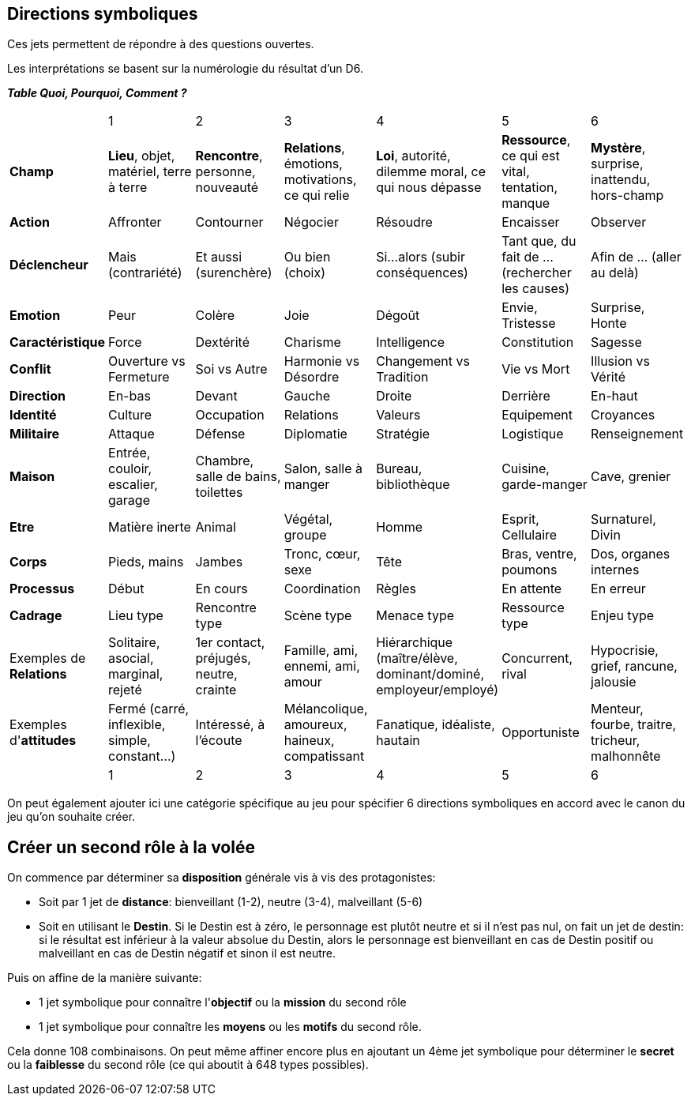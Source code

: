 == Directions symboliques

Ces jets permettent de répondre à des questions ouvertes.

Les interprétations se basent sur la numérologie du résultat d'un D6.

**_Table Quoi, Pourquoi, Comment ?_**

|===

|  |  1 | 2 | 3 | 4 | 5 | 6
| **Champ** | **Lieu**, objet, matériel, terre à terre | **Rencontre**, personne, nouveauté | **Relations**, émotions, motivations, ce qui relie | **Loi**, autorité, dilemme moral, ce qui nous dépasse | **Ressource**, ce qui est vital, tentation, manque | **Mystère**, surprise, inattendu, hors-champ
| **Action** |  Affronter | Contourner | Négocier | Résoudre | Encaisser | Observer
| **Déclencheur**| Mais (contrariété) | Et aussi (surenchère) | Ou bien (choix) | Si...alors (subir conséquences) | Tant que, du fait de ... (rechercher les causes) | Afin de ... (aller au delà)
| **Emotion** | Peur | Colère | Joie |  Dégoût | Envie, Tristesse | Surprise, Honte
| **Caractéristique** | Force | Dextérité | Charisme | Intelligence | Constitution | Sagesse
| **Conflit** | Ouverture vs Fermeture | Soi vs Autre | Harmonie vs Désordre | Changement vs Tradition | Vie vs Mort | Illusion vs Vérité
| **Direction** | En-bas | Devant | Gauche | Droite | Derrière | En-haut
| **Identité** | Culture | Occupation | Relations | Valeurs | Equipement | Croyances
| **Militaire** | Attaque | Défense | Diplomatie | Stratégie | Logistique | Renseignement
| **Maison** | Entrée, couloir, escalier, garage | Chambre, salle de bains, toilettes | Salon, salle à manger | Bureau, bibliothèque | Cuisine, garde-manger | Cave, grenier
| **Etre** | Matière inerte | Animal | Végétal, groupe | Homme | Esprit, Cellulaire | Surnaturel, Divin
| **Corps** | Pieds, mains | Jambes | Tronc, cœur, sexe | Tête | Bras, ventre, poumons | Dos, organes internes
| **Processus** | Début | En cours | Coordination | Règles | En attente | En erreur
| **Cadrage** | Lieu type | Rencontre type | Scène type | Menace type | Ressource type | Enjeu type
| Exemples de **Relations** | Solitaire, asocial, marginal, rejeté | 1er contact, préjugés, neutre, crainte | Famille, ami, ennemi, ami, amour | Hiérarchique (maître/élève, dominant/dominé, employeur/employé) | Concurrent, rival | Hypocrisie, grief, rancune, jalousie
| Exemples d'**attitudes** | Fermé (carré, inflexible, simple, constant...) | Intéressé, à l'écoute | Mélancolique, amoureux, haineux, compatissant | Fanatique, idéaliste, hautain | Opportuniste | Menteur, fourbe, traitre, tricheur, malhonnête
|  |  1 | 2 | 3 | 4 | 5 | 6
|===

On peut également ajouter ici une catégorie spécifique au jeu pour spécifier 6 directions symboliques en accord avec le canon du jeu qu'on souhaite créer.

== Créer un second rôle à la volée

On commence par déterminer sa **disposition** générale vis à vis des protagonistes:

* Soit par 1 jet de **distance**: bienveillant (1-2), neutre (3-4), malveillant (5-6)
* Soit en utilisant le **Destin**. Si le Destin est à zéro, le personnage est plutôt neutre et si il n'est pas nul, on fait un jet de destin: si le résultat est inférieur à la valeur absolue du Destin, alors le personnage est bienveillant en cas de Destin positif ou malveillant en cas de Destin négatif et sinon il est neutre.

Puis on affine de la manière suivante:

*  1 jet symbolique pour connaître l'**objectif** ou la **mission** du second rôle
*  1 jet symbolique pour connaître les **moyens** ou les **motifs** du second rôle.

Cela donne 108 combinaisons. On peut même affiner encore plus en ajoutant un 4ème jet symbolique pour déterminer le **secret** ou la **faiblesse** du second rôle (ce qui aboutit à 648 types possibles).